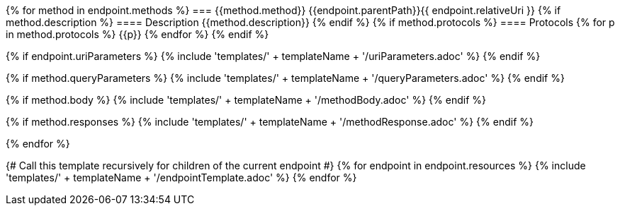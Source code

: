 {% for method in endpoint.methods %}
=== {{method.method}} {{endpoint.parentPath}}{{ endpoint.relativeUri }}
{% if method.description %}
==== Description
{{method.description}}
{% endif %}
{% if method.protocols %}
==== Protocols
{% for p in method.protocols %}
{{p}}
{% endfor %}
{% endif %}

{% if endpoint.uriParameters %}
{% include 'templates/' + templateName + '/uriParameters.adoc' %}
{% endif %}

{% if method.queryParameters %}
{% include 'templates/' + templateName + '/queryParameters.adoc' %}
{% endif %}

{% if method.body %}
{% include 'templates/' + templateName + '/methodBody.adoc' %}
{% endif %}

{% if method.responses %}
{% include 'templates/' + templateName + '/methodResponse.adoc' %}
{% endif %}

<<<

{% endfor %}

{# Call this template recursively for children of the current endpoint #}
{% for endpoint in endpoint.resources %}
{% include 'templates/' + templateName + '/endpointTemplate.adoc' %}
{% endfor %}
